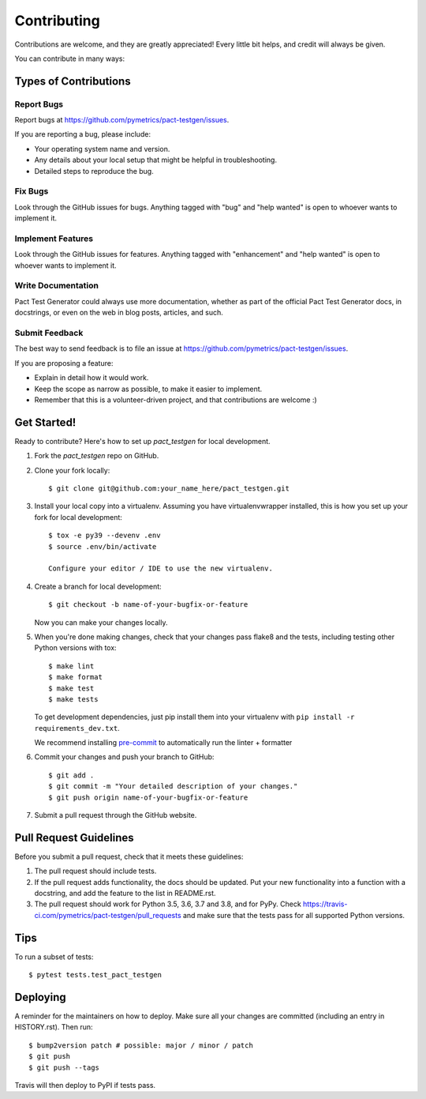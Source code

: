 .. highlight:: shell

============
Contributing
============

Contributions are welcome, and they are greatly appreciated! Every little bit
helps, and credit will always be given.

You can contribute in many ways:

Types of Contributions
----------------------

Report Bugs
~~~~~~~~~~~

Report bugs at https://github.com/pymetrics/pact-testgen/issues.

If you are reporting a bug, please include:

* Your operating system name and version.
* Any details about your local setup that might be helpful in troubleshooting.
* Detailed steps to reproduce the bug.

Fix Bugs
~~~~~~~~

Look through the GitHub issues for bugs. Anything tagged with "bug" and "help
wanted" is open to whoever wants to implement it.

Implement Features
~~~~~~~~~~~~~~~~~~

Look through the GitHub issues for features. Anything tagged with "enhancement"
and "help wanted" is open to whoever wants to implement it.

Write Documentation
~~~~~~~~~~~~~~~~~~~

Pact Test Generator could always use more documentation, whether as part of the
official Pact Test Generator docs, in docstrings, or even on the web in blog posts,
articles, and such.

Submit Feedback
~~~~~~~~~~~~~~~

The best way to send feedback is to file an issue at https://github.com/pymetrics/pact-testgen/issues.

If you are proposing a feature:

* Explain in detail how it would work.
* Keep the scope as narrow as possible, to make it easier to implement.
* Remember that this is a volunteer-driven project, and that contributions
  are welcome :)

Get Started!
------------

Ready to contribute? Here's how to set up `pact_testgen` for local development.

1. Fork the `pact_testgen` repo on GitHub.
2. Clone your fork locally::

    $ git clone git@github.com:your_name_here/pact_testgen.git

3. Install your local copy into a virtualenv. Assuming you have virtualenvwrapper installed, this is how you set up your fork for local development::

    $ tox -e py39 --devenv .env
    $ source .env/bin/activate

    Configure your editor / IDE to use the new virtualenv.

4. Create a branch for local development::

    $ git checkout -b name-of-your-bugfix-or-feature

   Now you can make your changes locally.

5. When you're done making changes, check that your changes pass flake8 and the
   tests, including testing other Python versions with tox::

    $ make lint
    $ make format
    $ make test
    $ make tests

   To get development dependencies, just pip install them into your virtualenv with ``pip install -r requirements_dev.txt``.

   We recommend installing pre-commit_ to automatically run the linter + formatter

6. Commit your changes and push your branch to GitHub::

    $ git add .
    $ git commit -m "Your detailed description of your changes."
    $ git push origin name-of-your-bugfix-or-feature

7. Submit a pull request through the GitHub website.

Pull Request Guidelines
-----------------------

Before you submit a pull request, check that it meets these guidelines:

1. The pull request should include tests.
2. If the pull request adds functionality, the docs should be updated. Put
   your new functionality into a function with a docstring, and add the
   feature to the list in README.rst.
3. The pull request should work for Python 3.5, 3.6, 3.7 and 3.8, and for PyPy. Check
   https://travis-ci.com/pymetrics/pact-testgen/pull_requests
   and make sure that the tests pass for all supported Python versions.

Tips
----

To run a subset of tests::

$ pytest tests.test_pact_testgen


Deploying
---------

A reminder for the maintainers on how to deploy.
Make sure all your changes are committed (including an entry in HISTORY.rst).
Then run::

$ bump2version patch # possible: major / minor / patch
$ git push
$ git push --tags

Travis will then deploy to PyPI if tests pass.


.. _pre-commit: https://pre-commit.com/
